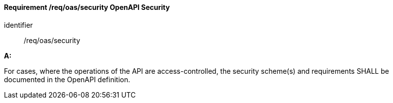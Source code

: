 [[req_oas_security]]
==== *Requirement /req/oas/security* OpenAPI Security

[requirement]
====
[%metadata]
identifier:: /req/oas/security

*A:*

For cases, where the operations of the API are access-controlled, the security scheme(s) and requirements SHALL be documented in the OpenAPI definition.

====
